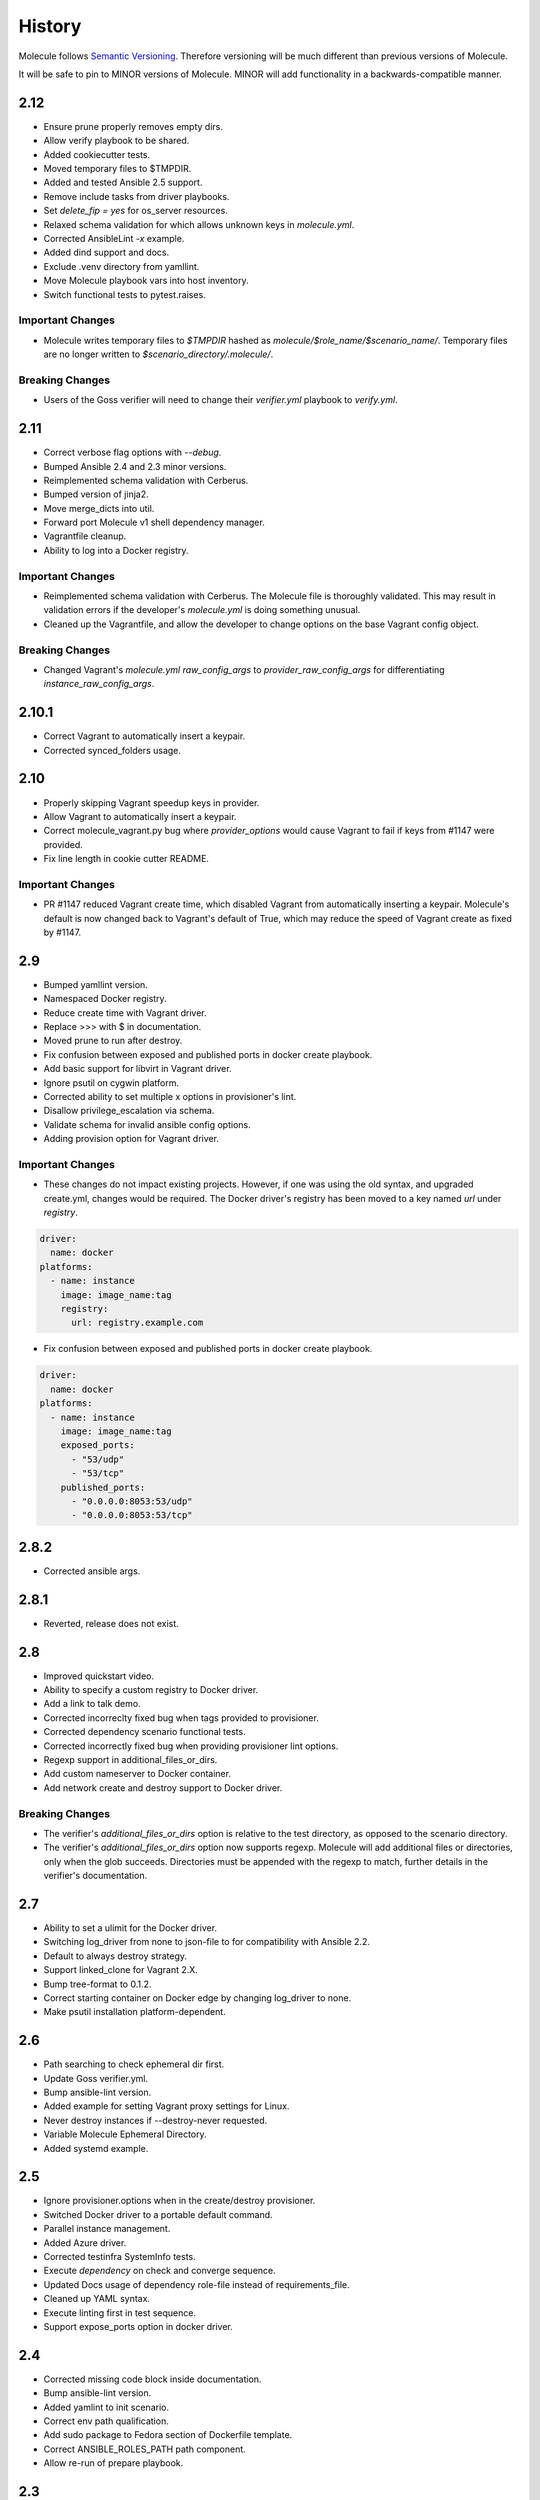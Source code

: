*******
History
*******

Molecule follows `Semantic Versioning`_.  Therefore versioning will be much
different than previous versions of Molecule.

It will be safe to pin to MINOR versions of Molecule.  MINOR will add
functionality in a backwards-compatible manner.

.. _`Semantic Versioning`: http://semver.org

2.12
====

* Ensure prune properly removes empty dirs.
* Allow verify playbook to be shared.
* Added cookiecutter tests.
* Moved temporary files to $TMPDIR.
* Added and tested Ansible 2.5 support.
* Remove include tasks from driver playbooks.
* Set `delete_fip = yes` for os_server resources.
* Relaxed schema validation for which allows unknown keys in `molecule.yml`.
* Corrected AnsibleLint `-x` example.
* Added dind support and docs.
* Exclude .venv directory from yamllint.
* Move Molecule playbook vars into host inventory.
* Switch functional tests to pytest.raises.

Important Changes
-----------------

* Molecule writes temporary files to `$TMPDIR` hashed as
  `molecule/$role_name/$scenario_name/`.  Temporary files are no longer
  written to `$scenario_directory/.molecule/`.

Breaking Changes
----------------

* Users of the Goss verifier will need to change their `verifier.yml` playbook
  to `verify.yml`.

2.11
====

* Correct verbose flag options with `--debug`.
* Bumped Ansible 2.4 and 2.3 minor versions.
* Reimplemented schema validation with Cerberus.
* Bumped version of jinja2.
* Move merge_dicts into util.
* Forward port Molecule v1 shell dependency manager.
* Vagrantfile cleanup.
* Ability to log into a Docker registry.

Important Changes
-----------------

* Reimplemented schema validation with Cerberus.  The Molecule file is
  thoroughly validated.  This may result in validation errors if the
  developer's `molecule.yml` is doing something unusual.

* Cleaned up the Vagrantfile, and allow the developer to change options
  on the base Vagrant config object.

Breaking Changes
----------------

* Changed Vagrant's `molecule.yml` `raw_config_args` to
  `provider_raw_config_args` for differentiating
  `instance_raw_config_args`.

2.10.1
======

* Correct Vagrant to automatically insert a keypair.
* Corrected synced_folders usage.

2.10
====

* Properly skipping Vagrant speedup keys in provider.
* Allow Vagrant to automatically insert a keypair.
* Correct molecule_vagrant.py bug where `provider_options`
  would cause Vagrant to fail if keys from #1147 were provided.
* Fix line length in cookie cutter README.

Important Changes
-----------------

* PR #1147 reduced Vagrant create time, which disabled Vagrant from
  automatically inserting a keypair.  Molecule's default is now changed
  back to Vagrant's default of True, which may reduce the speed of Vagrant
  create as fixed by #1147.

2.9
===

* Bumped yamllint version.
* Namespaced Docker registry.
* Reduce create time with Vagrant driver.
* Replace >>> with $ in documentation.
* Moved prune to run after destroy.
* Fix confusion between exposed and published ports in docker create
  playbook.
* Add basic support for libvirt in Vagrant driver.
* Ignore psutil on cygwin platform.
* Corrected ability to set multiple x options in provisioner's lint.
* Disallow privilege_escalation via schema.
* Validate schema for invalid ansible config options.
* Adding provision option for Vagrant driver.

Important Changes
-----------------

* These changes do not impact existing projects.  However, if one was using the
  old syntax, and upgraded create.yml, changes would be required.  The Docker
  driver's registry has been moved to a key named `url` under `registry`.

.. code-block:: yaml

    driver:
      name: docker
    platforms:
      - name: instance
        image: image_name:tag
        registry:
          url: registry.example.com

* Fix confusion between exposed and published ports in docker create playbook.

.. code-block:: yaml

    driver:
      name: docker
    platforms:
      - name: instance
        image: image_name:tag
        exposed_ports:
          - "53/udp"
          - "53/tcp"
        published_ports:
          - "0.0.0.0:8053:53/udp"
          - "0.0.0.0:8053:53/tcp"

2.8.2
=====

* Corrected ansible args.

2.8.1
=====

* Reverted, release does not exist.

2.8
===

* Improved quickstart video.
* Ability to specify a custom registry to Docker driver.
* Add a link to talk demo.
* Corrected incorreclty fixed bug when tags provided to provisioner.
* Corrected dependency scenario functional tests.
* Corrected incorrectly fixed bug when providing provisioner lint options.
* Regexp support in additional_files_or_dirs.
* Add custom nameserver to Docker container.
* Add network create and destroy support to Docker driver.

Breaking Changes
----------------

* The verifier's `additional_files_or_dirs` option is relative to the
  test directory, as opposed to the scenario directory.
* The verifier's `additional_files_or_dirs` option now supports regexp.
  Molecule will add additional files or directories, only when the glob
  succeeds.  Directories must be appended with the regexp to match, further
  details in the verifier's documentation.

2.7
===

* Ability to set a ulimit for the Docker driver.
* Switching log_driver from none to json-file to for compatibility with
  Ansible 2.2.
* Default to always destroy strategy.
* Support linked_clone for Vagrant 2.X.
* Bump tree-format to 0.1.2.
* Correct starting container on Docker edge by changing log_driver to none.
* Make psutil installation platform-dependent.

2.6
===

* Path searching to check ephemeral dir first.
* Update Goss verifier.yml.
* Bump ansible-lint version.
* Added example for setting Vagrant proxy settings for Linux.
* Never destroy instances if --destroy-never requested.
* Variable Molecule Ephemeral Directory.
* Added systemd example.

2.5
===

* Ignore provisioner.options when in the create/destroy provisioner.
* Switched Docker driver to a portable default command.
* Parallel instance management.
* Added Azure driver.
* Corrected testinfra SystemInfo tests.
* Execute `dependency` on check and converge sequence.
* Updated Docs usage of dependency role-file instead of requirements_file.
* Cleaned up YAML syntax.
* Execute linting first in test sequence.
* Support expose_ports option in docker driver.

2.4
===

* Corrected missing code block inside documentation.
* Bump ansible-lint version.
* Added yamlint to init scenario.
* Correct env path qualification.
* Add sudo package to Fedora section of Dockerfile template.
* Correct ANSIBLE_ROLES_PATH path component.
* Allow re-run of prepare playbook. 

2.3
===

* Report friendly error message when interpolation fails.
* Added a new line after printing matrix.
* Added molecule header to generated Dockerfiles.
* Check supported python and ansible versions when executing Molecule.
* Sanitize user provided config options.
* Sanitize user provided env options.
* Added shell friendly env output

2.2.1
=====

* Ensure setup is run for prepare to correct ssh connection failures.

2.2
===

* Ability to execute a prepare playbook post create.
* Log deprecation warning when missing prepare.yml.
* Support Ansible 2.4.
* Revert "Add support import data from original ansible.cfg".
* Changed testinfra command to py.test.

2.1
===

* Add a destroy strategy to the `test` action.
* Delegated driver may or may not manage instances.

2.0.4
=====

* Fix Dockerfile for Fedora.

2.0.3
=====

* Generate host/group vars when host vars missing.

2.0.2
=====

* Pass the provisioner's env to the verifier.

2.0.1
=====

* Corrected init scenario validation.

2.0
===

* Major overhaul of Molecule.

Important Changes
-----------------

* Ansible playbooks to manage instances.
* Vagrant is managed through a custom Ansible module bundled with Molecule.
* Addition of `Scenarios`_.
* Addition of a `Delegated Driver`_ to test instances managed outside of
  Molecule.
* Promoted `Goss Verifier`_ to a supported verifier.
* Added `GCE Driver`_, `EC2 Driver`_, `LXC Driver`_, `LXD Driver`_ , and
  `OpenStack Driver`_ native Molecule drivers.

Breaking Changes
----------------

* Not compatible with Molecule v1 style config.
* Demoted serverspec support entirely.
* Does not support all of the Molecule v1 functionality or flexibility, in
  favor of simplicity and consistency throughout.
* Ansible 2.2 and 2.3 support only.
* See Molecule v1 to v2 `Porting Guide`_.
* Molecule no longer defaults to passing the `--become` flag to the
  `ansible-playbook` command.
* Roles are linted with `Yamllint`_ vs v1's custom linter.

.. _`GCE Driver`: http://molecule.readthedocs.io/en/latest/configuration.html#gce
.. _`EC2 Driver`: http://molecule.readthedocs.io/en/latest/configuration.html#ec2
.. _`Goss Verifier`: http://molecule.readthedocs.io/en/latest/configuration.html#goss
.. _`LXC Driver`: http://molecule.readthedocs.io/en/latest/configuration.html#lxc
.. _`LXD Driver`: http://molecule.readthedocs.io/en/latest/configuration.html#lxd
.. _`OpenStack Driver`: http://molecule.readthedocs.io/en/latest/configuration.html#openstack
.. _`Porting Guide`: http://molecule.readthedocs.io/en/latest/porting.html
.. _`Scenarios`: http://molecule.readthedocs.io/en/latest/configuration.html#scenario
.. _`Delegated Driver`: http://molecule.readthedocs.io/en/latest/configuration.html#delegated
.. _`Yamllint`: https://github.com/adrienverge/yamllint

1.25.1
======

* Update ansible-lint for Ansible 2.4 compatibility.

1.25
====

* Display output when `idempotence` fails.
* Changed basebox to ubuntu/trusty64 for molecule init.
* Allow disable_cache parameter for Docker containers enhancement.
* Update goss verifier.
* Add a 'private' parameter in OpenStack driver.

1.24
====

* Support Ansible 2.3.

1.23.3
======

* Clean up {group,host}_vars on destroy.

1.23.2
======

* Globally disable cowsay, since it impacts the idempotence check.

1.23.1
======

* Added ungrouped hosts under all.

1.23
====

* Prescriptive ansible.cfg defaults.
* Ansible v2 has deprecated ansible_ssh_{host,port,user}.
* Docker driver: use POSIX shell and support more linux package systems.
* Add quotes around ansible_ssh_private_key_file format.
* Ansible 1.9 No longer supported.

1.22
====

* Handling of networks with Docker driver.

1.21.1
======

* Corrected None RepoTags bug with docker driver.

1.21
====

* No longer skip setting hostname with Vagrant's libvirt provider.
* Openstack: Allow using ssh keys from ssh-agent.
* Obtain driver from state file if set.
* Updated to Goss 0.3.0.
* Remove terminal warnings while running apt.
* Support for new docker sdk.
* Updated doc for docker driver links.

Breaking Changes
----------------

* The `docker-py` pip package has been deprecated in favor of `docker`.

1.20.3
======

* Version bump, network interuption while uploading package to pypi.

1.20.2
======

* Correct testinfra tests discovered twice.

1.20.1
======

* Correct too many authentication failures error.

1.20
====

* Expose network configuration to docker driver.
* Openstack: Performance improvements for multiinstance setups.
* Do not require a project_config when a local_config is present.
* Corrected molecule.yml's group_vars/host_vars.

Breaking Changes
----------------

* The `host_vars` and `group_vars` section of molecule.yml no longer accepts a
  list, rather a dict similar to Ansible's `vars usage`_.

.. _`vars usage`: http://docs.ansible.com/ansible/playbooks_variables.html#variables-defined-in-a-playbook

1.19.3
======

* Openstack: Use configured ssh key.

1.19.2
======

* Properly handle testinfra verbose flag setting.

1.19.1
======

* Add raw_config_args option to providers.

1.19
====

* Convert vagrantfile from relying on jinja.

1.18.1
======

* Make Openstack ssh timeout configurable.

1.18
====

* Fix availability timeout in Openstack driver.
* Do not alter users known_hosts file in Openstack driver.
* Allow using environment variables in molecule.ym.
* Make ansible.cfg settings configurable through molecule.yml.
* Add multiple network support in Openstack driver.
* Add links functionality to Docker driver.
* Switched options from 'sudo' to 'become'.

1.17.3
======

* Create test skeleton with `molecule init` when initializing a role in current
  directory.

1.17.2
======

* Fix unittests to allow ls to be in both /usr/bin and /bin.
* Force raw_env_vars to string for `ansible-playbook`.

1.17.1
======

* Correct functional tests.
* Correct locale issues with print class of methods.
* Correct ansible-lint exit error when role dependency is in newer dictionary
  format.
* Pass env to `ansible-lint`.

1.17
====

* Cleanup sphinx doc generation.
* Bumped testinfra requirement which drops the now useless installation of
  which in centos and fedora images.
* Made OpenStack's ip pool configurable.
* Corrected Docker's overlayfs for RPM based distros.
* Fixed OpenStack's security_groups default for newer shade versions.
* Added missing bash completion targets.

1.16.1
======

* Removed check mode from running in test cycle.

Breaking Changes
----------------

* Molecule no longer runs in "Dry Mode" as part of `molecule test`.  If one
  wishes to incorporate check as part of `test`, molecule.yml can be updated
  to include this as part of the test sequence.

1.16
====

* Slightly improved unit test coverage.
* Various doc improvements.
* Added Gilt usage to docs.
* Reimplemented info, error, debug message handling.
* Nice error message when rake and/or rubocop missing.
* Fix task determination on idempotence failure.
* Added a github issue template.
* Logging of dependency command execution.

1.15
====

* Added a shell dependency manager.
* Created a CI section to documentation with Tox details.
* Rename dependencies key to dependency.

Breaking Changes
----------------

* The galaxy override options have been moved to the `dependency` section of
  molecule's config.  No longer support a top level `dependencies` config key.
  This functionality was added in 1.14, and this follow-up corrects the usage,
  before 1.14 was utilized.

1.14.1
======

* Fix openstack driver login and ssh key generation.

1.14
====

* Made improvements to unit/functional tests.
* Fixed Goss verifier under Ansible 2.2.
* Removed testinfra config backward compatibility.
* Broke out role dependency into a subcommand.

Breaking Changes
----------------

* The testinfra override options have been moved to the `verifier` section of
  molecule's config.  No longer support a top level `testinfra` config key.
* The galaxy override options have been moved to the `dependencies` section of
  molecule's config.  No longer support a `galaxy` key inside the top level
  `ansible` section.

1.13
====

* Implement environment handling in docker driver.
* Added vmware_workstation provider to vagrant.
* Improved overall logging, including logging of `sh` commands when debug flag
  set.
* Avoid images with <none> tag.
* Support and test ansible 2.2 and 2.1.2.
* Allow nested testinfra test directory structure.
* Ability to pass arbitrary ansible cli flags to `converge`.
* Added IRC info to docs.
* Return exit code from goss verifier.
* General cleanup of modules and documentation.
* Bumped requirements versions.

1.12.6
======

* Disable diff when executing idempotent check.
* Make sure ansible-lint respects the molecule ignore_paths.
* Convert readthedocs links for their .org->.io migration for hosted projects.

1.12.5
======

* Increased test coverage.
* Allow group/host vars in molecule.yml to work with ansible 1.9.
* Pass HOME to ansible-lint environment.
* Expose driver to login.
* Improved login error message messaging.

1.12.4
======

* Added a private disabled top level key.  Do not use or rely on this key.
  Added for our molecule adoption.
* Added a coverage minimum.
* More unit and functional coverage.

1.12.3
======

* Write templates even when a custom ansible.cfg is specified.

1.12.2
======

* Removed default multiple-instances from init.

1.12.1
======

* Preserve ansible.cfg when supplying a custom one.

1.12
====

* Additional command tests.
* Changed connection to ansible_connection.
* Implemented click vs docopt.  This slightly changes the CLI's semantics.
* Removed the driver python packages from installing with molecule.
* Set ssh key if specified in OpenStack driver.
* Using py.test as functional test runner.
* Added a Gemfile to ``molecule init`` serverspec verifier.
* Added SUSE docker driver support.
* Display the list of non-idempotent tasks with ``molecule idempotence``.

Breaking Changes
----------------

* The ``--debug`` flag is no longer passed to the subcommand.  The command and
  subcommand args were getting munged together, and passed to the core.  They
  are now handled separately.
* Removed the ``--debug`` subcommand flag from all usage -- it was never used.
* The ``init`` subcommand requires an optional ``--role`` flag vs a role
  argument when naming the role to initialize.
* The ``init`` subcommand requires a ``--driver`` flag when creating a driver
  other than vagrant.
* The ``init`` subcommand requires a ``--verifier`` flag when creating a
  verifier other than testinfra.
* The ``login`` subcommand requires a ``--host`` flag when more than one
  instance exists.
* One must install the appropriate python package based on the driver used.

1.11.5
======

* Set ssh key if specified with the OpenStack driver.
* Pass ANSIBLE_CONFIG when executing ansible-lint.

1.11.4
======

* Hide ansible-lint stacktrace on ``molecule verify``.
* Corrected linked clone platform options checking.

1.11.3
======

* Handle when a container is stopped outside of molecule, when running
  ``molecule status``.

1.11.2
======

* Preserve sudo passed in verifier options.

1.11.1
======

* Corrected bug when passing the ``--platform`` flag.

1.11
====

* General cleanup of core module.
* Various documentation updates.
* Pull molecule status from state file when using Vagrant driver.
* Added alpha Goss verifier support.
* Updated runtime requirements to current versions.
* Implemented ``molecule check`` subcommand.
* Configure verifier to be test kitchen like.
* Ability to declare multiple drivers in config.
* Implement ansible groups inheritance.

Breaking Changes
----------------

Previously molecule would execute a test framework based on the existence of a
directory structure.  This is no longer the case.  Molecule will execute the
configured suite, where `testinfra` is the default.  See docs.

1.10.3
======

* Reimplemented idempotence handling. Removed the idempotence ansible callback
  plugin, in favor of a native implementation.

Note
----

There is no change in workflow.  Molecule still reports if a converge was
idempotent or not.  However, it no longer reports which task(s) are not
idempotent.

1.10.2
======

* Removed pytest-xdist from runtime deps.  This allows testinfra's dependency
  on pytest to properly install.

1.10.1
======

* Pinned to explicit version of testinfra, due to pytest incompatabilities.

1.10
====

* Added ability to specify custom dockerfile.
* Added ability to generate and destroy temporary openstack keypair and ssh key
  file if they are not specified in the molecule.yml.
* Implemented Cookiecutter for ``molecule init``.
* Documentation improvements.

Breaking Changes
----------------

Roles may fail to converge due to the introduction of additional verifiers.

* Added flake8 linter to testinfra verifier.
* Implemented ansible lint.

1.9.1
=====

* Correct a converge --debug bug.
* Correct ansible galaxy role path.

1.9
===

* Restructured and reogranized internal code, tests, and docs.
* Added functional scenario tests.
* Improved unit tests/coverage.
* Added auto docker api version recognition to prevent api mismatch errors.
* Added fallback status for vagrant driver.
* Control over ansible galaxy options.
* Display molecule status when not created.
* Added dependency installation state, and installation step for syntax check.
* Pinned runtime requirements.
* Update login to use state data.
* Ability to target ansible groups with testinfra.
* Ability to target docker hosts with serverspec.
* Added ../../ to rolepath to fix ansible 2.1.1 default role search.
* Added docker volume mounting.
* Add support for Docker port bindings.
* Implemented a new core config class.

Breaking Changes
----------------

* Existing Testinfra tests which use the Docker driver need updating as
  described in `398`_.

.. _`398`: https://github.com/metacloud/molecule/issues/398

1.8.4
=====

* Fixed role_path with ansible 2.1.1.

1.8.3
=====

* Fixed passing flags to molecule test.

1.8.2
=====

* Fixed a bad reference to the molecule_dir config variable.

1.8.1
=====

* Fixed a bug where molecule would fail if .molecule/ didn't already exist.

1.8
===

* Added native support for OpenStack provider.
* Fixed a bug where testinfra_dir config option wasn't being handled.
* Fixed a bug with ``molecule login`` where its host matching didn't work with
  overlapping names.

1.7
===

* It's now possible to define host_vars and group_vars in ansible section of
  molecule.yml.
* The --platform CLI option now supports ``all``.
* Corrected issue with specifying serverspec args in molecule.yml.

1.6.3
=====

* Updated config parsing so that testinfra.sudo and testinfra.debug can be set
  in molecule.yml.
* Demo role now pulls in correct serverspec config.

1.6.2
=====

* Added inventory-file flag to ``molecule check`` to address Ansible 1.9.x
  specific issue.

1.6.1
=====

* Fixed a bug preventing ``molecule test`` from working.
* Added a demo role for functional testing.

1.6
===

* Added --offline option to ``molecule init``.
* ``molecule status`` now shows hosts by default.
* ``molecule test`` will now fail immediately when encountering an error.
* Switched to Python's logging module for displaying STDOUT, STDERR.
* Added support for libvirt provider.
* Added ``molecule check`` to check playbook syntax.
* Testinfra parameters can now be set as vars in molecule.yml.
* Running testinfra tests in parallel is no longer the default behavior.

1.5.1
=====

* Fixed issue with testinfra and serverspec attempting to share args.
* Added --sudo option for testinfra.
* Added tab completion support.
* Misc. Docker updates and fixes.

1.5
===

* Added support for Docker provisioner.
* Added support for group_vars.

1.4.2
=====

* Made "append_platform_to_hostname" False by default.
* Testinfra tests now run in parallel.
* ``init`` now generates testinfra tests by default.
* Testinfra env vars (including ssh) are now consistent with what is passed to
  ansible-playbook.

1.4.1
=====

* Fixed a bug where testinfra_dir wasn't being used.
* Changed append_platform_to_hostname to default to False.

1.4
===

* Updated ``init`` to install role dependencies from Ansible Galaxy.
* Now using DocOpt subcommands to dispatch commands internally.
* Updated ``login`` command to take no hostname (for single instances) and
  partial hostnames.
* Improved visibility when running (and not running) tests.
* Can now pass multiple instances of --tags for specifying more than one tag.
* Can now pass --destroy flag to ``test`` with various options suitable for use
  in CI.
* Numerous small bug fixes.

1.3
===

* Added very basic support for the vagrant-triggers plugin.

1.2.4
=====

* Fixed a bug introduced in 1.2.3 preventing ``init`` from working.

1.2.3
=====

* Fixed a bug where ``destroy`` would fail on VMs that hadn't been created.
  Caused errors running ``test``.
* Moved rubocop, rake, and testinfra into validators. Added tests.
* Moved ansible-playbook logic out of core, commands and into a dedicated
  class. Added tests.
* Provisioner logic moved to its own class outside of core.

1.2.2
=====

* Added a CLI option for the ``list`` command to make the output machine
  readable.
* Refactored commands.py to be more conducive to dispatch from DocOpt (#76).
* Fixed issue #82 where callback plugin path wasn't being properly merged with
  user-defined values.
* Fixed issue #84 where ``molecule init`` would produce a molecule.yml that
  contained trailing whitespace.
* Fixed issue #85 preventing user-defined serverspec directory from being used.

1.2.1
=====

* Updated idempotence plugin path to be appended to existing plugin path rather
  than overwriting it.
* Fixed case where idempotence plugin would crash when unable to read response
  dictionary.

1.2
===

* Added support for Vagrant 1.8's linked_clone option.
* Updated idempotence test to use an Ansible callback plugin that will print
  failed tasks.
* Path to templates can now be relative to a user's home directory.
* box_url in Vagrantfile is no longer set if box_version is defined.
* Uses the latest version of python-vagrant.

1.1.3
=====

* Fixed a bug where inventory wasn't getting created on a new converge.
* Linting now targets a specific list of file extensions.
* Hostname created during ``init`` is now sanitized.
* Creattion of python cache directory is now disabled by default.

1.1.2
=====

* Fixed a bug where calling ``create`` separately from ``converge`` wasn't
  generating an inventory file.

1.1.1
=====

* Cleaned up state file management logic to be more concise, functional for
  other purposes.
* Removed --fast flag from converge in favor of using state file for fast
  converging.
* Instance hostname is now printed during serverspec runs.
* Fixed a bug where loading template files from absolute paths didn't work.

1.1
===

* Added support for static inventory where molecule can manage existing sites,
  not just vagrant instances.
* Added support for skipping instance/inventory creation during
  ``molecule converge`` by passing it --fast. MUCH faster.

1.0.6
=====

* Fixed a bug preventing vagrant raw_config_args from being written to
  vagrantfile template.
* Cleaned up error messaging when attempting to `molecule login` to a
  non-existent host.
* Added release engineering documentation.
* Moved commands into a separate module.
* Switched to using yaml.safe_load().
* Added more debugging output.

1.0.5
=====

* Added support for Vagrant box versioning. This allows teams to ensure all
  members are using the correct version in their development environments.

1.0.4
=====

* Fixed a bug where specifying an inventory script was causing molecule to
  create it.
* config_file and inventory_file specified in ansible block are now treated as
  overrides for molecule defaults.

1.0.3
=====

* Updated format of config.yml and molecule.yml so they use the same data
  structure for easier merging. In general it's more clear and easy to
  understand.
* Defaults are now loaded from a defaults file (YAML) rather than a giant hash.
  Maintaining data in two formats was getting tiresome.
* Decoupled main() from init() in Molecule core to make future tests easier.
* Removed mock from existing tests that no longer require it now that main() is
  decoupled.
* Moved all config handling to an external class. Greatly simplified all logic.
* Added tests for new config class.
* Cleaned up all messages using format() to have consistent syntax.
* Fixed status command to not fire unless a vagrantfile is present since it was
  triggering vagrant errors.
* Renamed _init_new_role() to init() to be consistent with other commands.
* Fixed incorrect messaging in _print_valid_providers().
* Fixed edge case in vagrantfile template to make sure we always have default
  cpus/memory set for virtualbox instances.
* Leveraged new config flexibility to clean up old hack for `molecule init`.
* Fixed utility test for deep_merge that was failing.
* Made print_line two different functions for stdout and stderr.
* Updated print functions to be Python 3 ready.
* Moved template creation into a generic function.
* Test all the (moved) things.
* Updated image assets.
* Removed aio/mcp naming from docs and templates.

1.0.2
=====

* Switched to deep merging of config dicts rather than using update().

1.0.1
=====

* Fixed trailing validator, and broke out into a module.

1.0
===

* Initial release.
